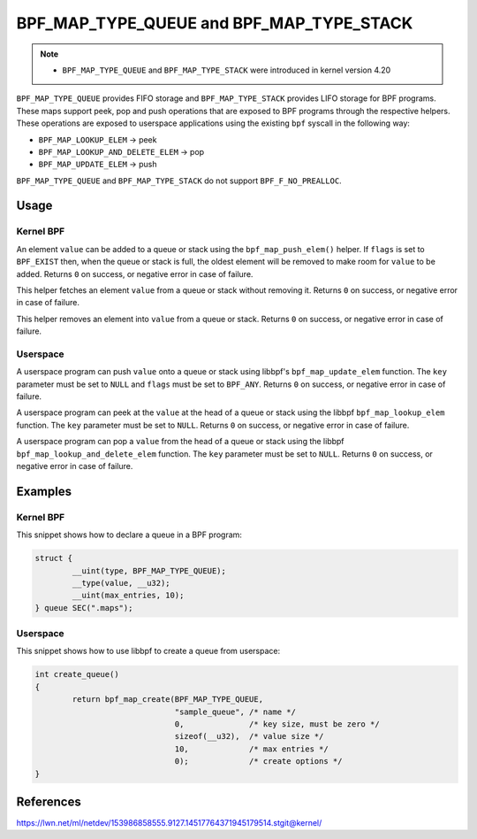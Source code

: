 .. SPDX-License-Identifier: GPL-2.0-only
.. Copyright (C) 2022 Red Hat, Inc.

=========================================
BPF_MAP_TYPE_QUEUE and BPF_MAP_TYPE_STACK
=========================================

.. note::
   - ``BPF_MAP_TYPE_QUEUE`` and ``BPF_MAP_TYPE_STACK`` were introduced
     in kernel version 4.20

``BPF_MAP_TYPE_QUEUE`` provides FIFO storage and ``BPF_MAP_TYPE_STACK``
provides LIFO storage for BPF programs. These maps support peek, pop and
push operations that are exposed to BPF programs through the respective
helpers. These operations are exposed to userspace applications using
the existing ``bpf`` syscall in the following way:

- ``BPF_MAP_LOOKUP_ELEM`` -> peek
- ``BPF_MAP_LOOKUP_AND_DELETE_ELEM`` -> pop
- ``BPF_MAP_UPDATE_ELEM`` -> push

``BPF_MAP_TYPE_QUEUE`` and ``BPF_MAP_TYPE_STACK`` do not support
``BPF_F_NO_PREALLOC``.

Usage
=====

Kernel BPF
----------

.. c:function::
   long bpf_map_push_elem(struct bpf_map *map, const void *value, u64 flags)

An element ``value`` can be added to a queue or stack using the
``bpf_map_push_elem()`` helper. If ``flags`` is set to ``BPF_EXIST``
then, when the queue or stack is full, the oldest element will be
removed to make room for ``value`` to be added. Returns ``0`` on
success, or negative error in case of failure.

.. c:function::
   long bpf_map_peek_elem(struct bpf_map *map, void *value)

This helper fetches an element ``value`` from a queue or stack without
removing it. Returns ``0`` on success, or negative error in case of
failure.

.. c:function::
   long bpf_map_pop_elem(struct bpf_map *map, void *value)

This helper removes an element into ``value`` from a queue or
stack. Returns ``0`` on success, or negative error in case of failure.


Userspace
---------

.. c:function::
   int bpf_map_update_elem (int fd, const void *key, const void *value, __u64 flags)

A userspace program can push ``value`` onto a queue or stack using libbpf's
``bpf_map_update_elem`` function. The ``key`` parameter must be set to
``NULL`` and ``flags`` must be set to ``BPF_ANY``. Returns ``0`` on
success, or negative error in case of failure.

.. c:function::
   int bpf_map_lookup_elem (int fd, const void *key, void *value)

A userspace program can peek at the ``value`` at the head of a queue or stack
using the libbpf ``bpf_map_lookup_elem`` function. The ``key`` parameter must be
set to ``NULL``.  Returns ``0`` on success, or negative error in case of
failure.

.. c:function::
   int bpf_map_lookup_and_delete_elem (int fd, const void *key, void *value)

A userspace program can pop a ``value`` from the head of a queue or stack using
the libbpf ``bpf_map_lookup_and_delete_elem`` function. The ``key`` parameter
must be set to ``NULL``. Returns ``0`` on success, or negative error in case of
failure.

Examples
========

Kernel BPF
----------

This snippet shows how to declare a queue in a BPF program:

.. code-block:: c

    struct {
            __uint(type, BPF_MAP_TYPE_QUEUE);
            __type(value, __u32);
            __uint(max_entries, 10);
    } queue SEC(".maps");


Userspace
---------

This snippet shows how to use libbpf to create a queue from userspace:

.. code-block:: c

    int create_queue()
    {
            return bpf_map_create(BPF_MAP_TYPE_QUEUE,
                                  "sample_queue", /* name */
                                  0,              /* key size, must be zero */
                                  sizeof(__u32),  /* value size */
                                  10,             /* max entries */
                                  0);             /* create options */
    }


References
==========

https://lwn.net/ml/netdev/153986858555.9127.14517764371945179514.stgit@kernel/
